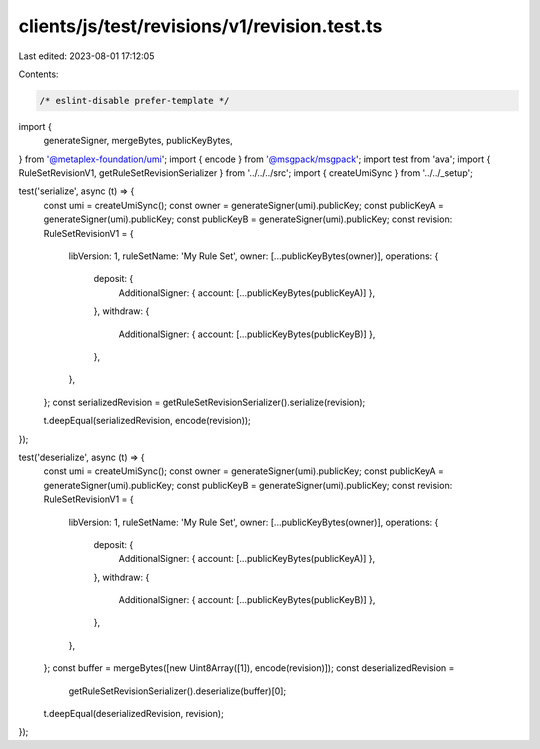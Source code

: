 clients/js/test/revisions/v1/revision.test.ts
=============================================

Last edited: 2023-08-01 17:12:05

Contents:

.. code-block:: ts

    /* eslint-disable prefer-template */
import {
  generateSigner,
  mergeBytes,
  publicKeyBytes,
} from '@metaplex-foundation/umi';
import { encode } from '@msgpack/msgpack';
import test from 'ava';
import { RuleSetRevisionV1, getRuleSetRevisionSerializer } from '../../../src';
import { createUmiSync } from '../../_setup';

test('serialize', async (t) => {
  const umi = createUmiSync();
  const owner = generateSigner(umi).publicKey;
  const publicKeyA = generateSigner(umi).publicKey;
  const publicKeyB = generateSigner(umi).publicKey;
  const revision: RuleSetRevisionV1 = {
    libVersion: 1,
    ruleSetName: 'My Rule Set',
    owner: [...publicKeyBytes(owner)],
    operations: {
      deposit: {
        AdditionalSigner: { account: [...publicKeyBytes(publicKeyA)] },
      },
      withdraw: {
        AdditionalSigner: { account: [...publicKeyBytes(publicKeyB)] },
      },
    },
  };
  const serializedRevision = getRuleSetRevisionSerializer().serialize(revision);

  t.deepEqual(serializedRevision, encode(revision));
});

test('deserialize', async (t) => {
  const umi = createUmiSync();
  const owner = generateSigner(umi).publicKey;
  const publicKeyA = generateSigner(umi).publicKey;
  const publicKeyB = generateSigner(umi).publicKey;
  const revision: RuleSetRevisionV1 = {
    libVersion: 1,
    ruleSetName: 'My Rule Set',
    owner: [...publicKeyBytes(owner)],
    operations: {
      deposit: {
        AdditionalSigner: { account: [...publicKeyBytes(publicKeyA)] },
      },
      withdraw: {
        AdditionalSigner: { account: [...publicKeyBytes(publicKeyB)] },
      },
    },
  };
  const buffer = mergeBytes([new Uint8Array([1]), encode(revision)]);
  const deserializedRevision =
    getRuleSetRevisionSerializer().deserialize(buffer)[0];
  t.deepEqual(deserializedRevision, revision);
});


